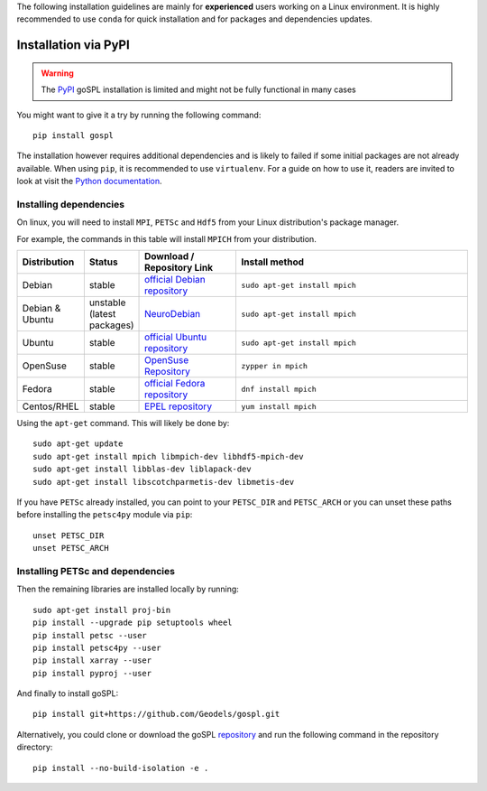 .. _installPypi:


The following installation guidelines are mainly for **experienced** users working on a Linux environment. It is highly recommended to use ``conda`` for quick installation and for packages and dependencies updates. 

=========================
Installation via PyPI
=========================

.. warning::

    The `PyPI <https://pypi.org/project/gospl>`__ goSPL installation is limited and might not be fully functional in many cases

You might want to give it a try by running the following command::

    pip install gospl

The installation however requires additional dependencies and is likely to failed if some initial packages are not already available. When using ``pip``, it is recommended to use ``virtualenv``. For a guide on how to use it, readers are invited to look at visit the `Python documentation <https://docs.python.org/3/tutorial/venv.html>`_.


Installing dependencies
-----------------------------


On linux, you will need to install ``MPI``, ``PETSc`` and ``Hdf5`` from your Linux distribution's package manager.


For example, the commands in this table will install ``MPICH`` from your distribution.

.. csv-table::
    :header: "Distribution", "Status", "Download / Repository Link", "Install method"
    :widths: 10, 10, 20, 50


    Debian, stable, `official Debian repository <https://packages.debian.org/search?keywords=mpich&searchon=names&suite=all&section=all>`__ , ``sudo apt-get install mpich``
    Debian & Ubuntu, unstable (latest packages), `NeuroDebian <http://neuro.debian.net/index.html#how-to-use-this-repository>`__ , ``sudo apt-get install mpich``
    Ubuntu, stable, `official Ubuntu repository <https://packages.ubuntu.com/search?keywords=mpich&searchon=names&suite=all&section=all>`__ , ``sudo apt-get install mpich``
    OpenSuse, stable, `OpenSuse Repository  <https://software.opensuse.org/download/package?package=mpich&project=openSUSE%3A12.1>`__ , ``zypper in mpich``
    Fedora, stable, `official Fedora repository  <https://fedora.pkgs.org/30/fedora-x86_64/mpich-3.2.1-9.fc30.i686.rpm.html>`__ , ``dnf install mpich``
    Centos/RHEL, stable, `EPEL repository <https://centos.pkgs.org/6/centos-x86_64/mpich-3.1-5.el6.x86_64.rpm.html>`__ , ``yum install mpich``



Using the ``apt-get`` command. This will likely be done by::

    sudo apt-get update
    sudo apt-get install mpich libmpich-dev libhdf5-mpich-dev
    sudo apt-get install libblas-dev liblapack-dev
    sudo apt-get install libscotchparmetis-dev libmetis-dev


If you have ``PETSc`` already installed, you can point to your ``PETSC_DIR`` and  ``PETSC_ARCH`` or you can unset these paths before installing the ``petsc4py`` module via ``pip``::

    unset PETSC_DIR
    unset PETSC_ARCH


Installing PETSc and dependencies
-----------------------------------

Then the remaining libraries are installed locally by running::

    sudo apt-get install proj-bin
    pip install --upgrade pip setuptools wheel
    pip install petsc --user
    pip install petsc4py --user
    pip install xarray --user
    pip install pyproj --user
    

And finally to install goSPL::

    pip install git+https://github.com/Geodels/gospl.git

Alternatively, you could clone or download the goSPL `repository <https://github.com/Geodels/gospl/archive/refs/heads/master.zip>`_ and run the following command in the repository directory::

    pip install --no-build-isolation -e .
